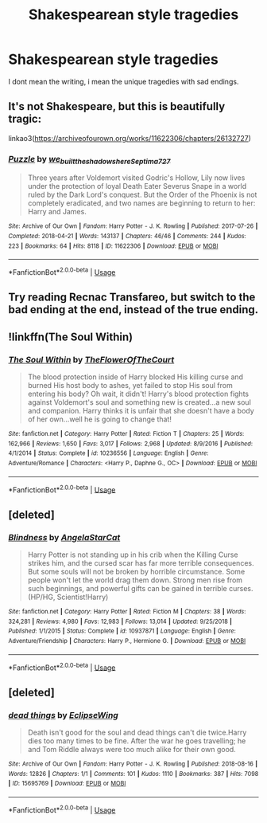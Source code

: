 #+TITLE: Shakespearean style tragedies

* Shakespearean style tragedies
:PROPERTIES:
:Author: Hansinoleisonfire
:Score: 5
:DateUnix: 1567107932.0
:DateShort: 2019-Aug-30
:FlairText: Request
:END:
I dont mean the writing, i mean the unique tragedies with sad endings.


** It's not Shakespeare, but this is beautifully tragic:

linkao3([[https://archiveofourown.org/works/11622306/chapters/26132727]])
:PROPERTIES:
:Author: MTheLoud
:Score: 5
:DateUnix: 1567121931.0
:DateShort: 2019-Aug-30
:END:

*** [[https://archiveofourown.org/works/11622306][*/Puzzle/*]] by [[https://www.archiveofourown.org/users/we_built_the_shadows_here/pseuds/we_built_the_shadows_here/users/Septima727/pseuds/Septima727][/we_built_the_shadows_hereSeptima727/]]

#+begin_quote
  Three years after Voldemort visited Godric's Hollow, Lily now lives under the protection of loyal Death Eater Severus Snape in a world ruled by the Dark Lord's conquest. But the Order of the Phoenix is not completely eradicated, and two names are beginning to return to her: Harry and James.
#+end_quote

^{/Site/:} ^{Archive} ^{of} ^{Our} ^{Own} ^{*|*} ^{/Fandom/:} ^{Harry} ^{Potter} ^{-} ^{J.} ^{K.} ^{Rowling} ^{*|*} ^{/Published/:} ^{2017-07-26} ^{*|*} ^{/Completed/:} ^{2018-04-21} ^{*|*} ^{/Words/:} ^{143137} ^{*|*} ^{/Chapters/:} ^{46/46} ^{*|*} ^{/Comments/:} ^{244} ^{*|*} ^{/Kudos/:} ^{223} ^{*|*} ^{/Bookmarks/:} ^{64} ^{*|*} ^{/Hits/:} ^{8118} ^{*|*} ^{/ID/:} ^{11622306} ^{*|*} ^{/Download/:} ^{[[https://archiveofourown.org/downloads/11622306/Puzzle.epub?updated_at=1524328686][EPUB]]} ^{or} ^{[[https://archiveofourown.org/downloads/11622306/Puzzle.mobi?updated_at=1524328686][MOBI]]}

--------------

*FanfictionBot*^{2.0.0-beta} | [[https://github.com/tusing/reddit-ffn-bot/wiki/Usage][Usage]]
:PROPERTIES:
:Author: FanfictionBot
:Score: 2
:DateUnix: 1567121969.0
:DateShort: 2019-Aug-30
:END:


** Try reading Recnac Transfareo, but switch to the bad ending at the end, instead of the true ending.
:PROPERTIES:
:Score: 3
:DateUnix: 1567111178.0
:DateShort: 2019-Aug-30
:END:


** !linkffn(The Soul Within)
:PROPERTIES:
:Author: Tenebris-Umbra
:Score: 2
:DateUnix: 1567111523.0
:DateShort: 2019-Aug-30
:END:

*** [[https://www.fanfiction.net/s/10236556/1/][*/The Soul Within/*]] by [[https://www.fanfiction.net/u/1361214/TheFlowerOfTheCourt][/TheFlowerOfTheCourt/]]

#+begin_quote
  The blood protection inside of Harry blocked His killing curse and burned His host body to ashes, yet failed to stop His soul from entering his body? Oh wait, it didn't! Harry's blood protection fights against Voldemort's soul and something new is created...a new soul and companion. Harry thinks it is unfair that she doesn't have a body of her own...well he is going to change that!
#+end_quote

^{/Site/:} ^{fanfiction.net} ^{*|*} ^{/Category/:} ^{Harry} ^{Potter} ^{*|*} ^{/Rated/:} ^{Fiction} ^{T} ^{*|*} ^{/Chapters/:} ^{25} ^{*|*} ^{/Words/:} ^{162,966} ^{*|*} ^{/Reviews/:} ^{1,650} ^{*|*} ^{/Favs/:} ^{3,017} ^{*|*} ^{/Follows/:} ^{2,968} ^{*|*} ^{/Updated/:} ^{8/9/2016} ^{*|*} ^{/Published/:} ^{4/1/2014} ^{*|*} ^{/Status/:} ^{Complete} ^{*|*} ^{/id/:} ^{10236556} ^{*|*} ^{/Language/:} ^{English} ^{*|*} ^{/Genre/:} ^{Adventure/Romance} ^{*|*} ^{/Characters/:} ^{<Harry} ^{P.,} ^{Daphne} ^{G.,} ^{OC>} ^{*|*} ^{/Download/:} ^{[[http://www.ff2ebook.com/old/ffn-bot/index.php?id=10236556&source=ff&filetype=epub][EPUB]]} ^{or} ^{[[http://www.ff2ebook.com/old/ffn-bot/index.php?id=10236556&source=ff&filetype=mobi][MOBI]]}

--------------

*FanfictionBot*^{2.0.0-beta} | [[https://github.com/tusing/reddit-ffn-bot/wiki/Usage][Usage]]
:PROPERTIES:
:Author: FanfictionBot
:Score: 1
:DateUnix: 1567111534.0
:DateShort: 2019-Aug-30
:END:


** [deleted]
:PROPERTIES:
:Score: 1
:DateUnix: 1567135477.0
:DateShort: 2019-Aug-30
:END:

*** [[https://www.fanfiction.net/s/10937871/1/][*/Blindness/*]] by [[https://www.fanfiction.net/u/717542/AngelaStarCat][/AngelaStarCat/]]

#+begin_quote
  Harry Potter is not standing up in his crib when the Killing Curse strikes him, and the cursed scar has far more terrible consequences. But some souls will not be broken by horrible circumstance. Some people won't let the world drag them down. Strong men rise from such beginnings, and powerful gifts can be gained in terrible curses. (HP/HG, Scientist!Harry)
#+end_quote

^{/Site/:} ^{fanfiction.net} ^{*|*} ^{/Category/:} ^{Harry} ^{Potter} ^{*|*} ^{/Rated/:} ^{Fiction} ^{M} ^{*|*} ^{/Chapters/:} ^{38} ^{*|*} ^{/Words/:} ^{324,281} ^{*|*} ^{/Reviews/:} ^{4,980} ^{*|*} ^{/Favs/:} ^{12,983} ^{*|*} ^{/Follows/:} ^{13,014} ^{*|*} ^{/Updated/:} ^{9/25/2018} ^{*|*} ^{/Published/:} ^{1/1/2015} ^{*|*} ^{/Status/:} ^{Complete} ^{*|*} ^{/id/:} ^{10937871} ^{*|*} ^{/Language/:} ^{English} ^{*|*} ^{/Genre/:} ^{Adventure/Friendship} ^{*|*} ^{/Characters/:} ^{Harry} ^{P.,} ^{Hermione} ^{G.} ^{*|*} ^{/Download/:} ^{[[http://www.ff2ebook.com/old/ffn-bot/index.php?id=10937871&source=ff&filetype=epub][EPUB]]} ^{or} ^{[[http://www.ff2ebook.com/old/ffn-bot/index.php?id=10937871&source=ff&filetype=mobi][MOBI]]}

--------------

*FanfictionBot*^{2.0.0-beta} | [[https://github.com/tusing/reddit-ffn-bot/wiki/Usage][Usage]]
:PROPERTIES:
:Author: FanfictionBot
:Score: 1
:DateUnix: 1567135493.0
:DateShort: 2019-Aug-30
:END:


** [deleted]
:PROPERTIES:
:Score: 1
:DateUnix: 1567139361.0
:DateShort: 2019-Aug-30
:END:

*** [[https://archiveofourown.org/works/15695769][*/dead things/*]] by [[https://www.archiveofourown.org/users/EclipseWing/pseuds/EclipseWing][/EclipseWing/]]

#+begin_quote
  Death isn't good for the soul and dead things can't die twice.Harry dies too many times to be fine. After the war he goes travelling; he and Tom Riddle always were too much alike for their own good.
#+end_quote

^{/Site/:} ^{Archive} ^{of} ^{Our} ^{Own} ^{*|*} ^{/Fandom/:} ^{Harry} ^{Potter} ^{-} ^{J.} ^{K.} ^{Rowling} ^{*|*} ^{/Published/:} ^{2018-08-16} ^{*|*} ^{/Words/:} ^{12826} ^{*|*} ^{/Chapters/:} ^{1/1} ^{*|*} ^{/Comments/:} ^{101} ^{*|*} ^{/Kudos/:} ^{1110} ^{*|*} ^{/Bookmarks/:} ^{387} ^{*|*} ^{/Hits/:} ^{7098} ^{*|*} ^{/ID/:} ^{15695769} ^{*|*} ^{/Download/:} ^{[[https://archiveofourown.org/downloads/15695769/dead%20things.epub?updated_at=1562727785][EPUB]]} ^{or} ^{[[https://archiveofourown.org/downloads/15695769/dead%20things.mobi?updated_at=1562727785][MOBI]]}

--------------

*FanfictionBot*^{2.0.0-beta} | [[https://github.com/tusing/reddit-ffn-bot/wiki/Usage][Usage]]
:PROPERTIES:
:Author: FanfictionBot
:Score: 1
:DateUnix: 1567139405.0
:DateShort: 2019-Aug-30
:END:
